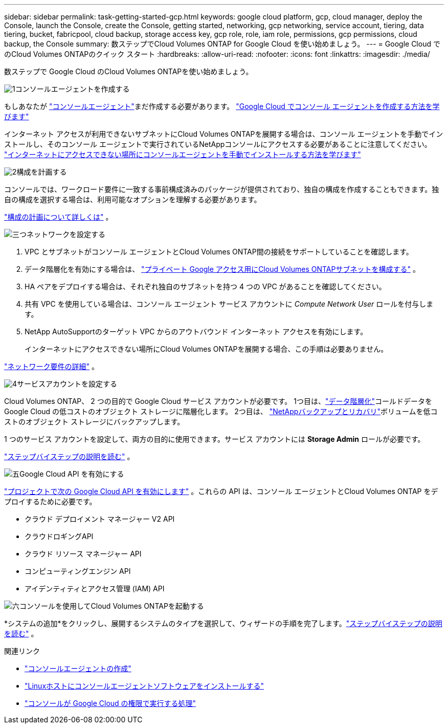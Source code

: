 ---
sidebar: sidebar 
permalink: task-getting-started-gcp.html 
keywords: google cloud platform, gcp, cloud manager, deploy the Console, launch the Console, create the Console, getting started, networking, gcp networking, service account, tiering, data tiering, bucket, fabricpool, cloud backup, storage access key, gcp role, role, iam role, permissions, gcp permissions, cloud backup, the Console 
summary: 数ステップでCloud Volumes ONTAP for Google Cloud を使い始めましょう。 
---
= Google Cloud でのCloud Volumes ONTAPのクイック スタート
:hardbreaks:
:allow-uri-read: 
:nofooter: 
:icons: font
:linkattrs: 
:imagesdir: ./media/


[role="lead"]
数ステップで Google Cloud のCloud Volumes ONTAPを使い始めましょう。

.image:https://raw.githubusercontent.com/NetAppDocs/common/main/media/number-1.png["1"]コンソールエージェントを作成する
[role="quick-margin-para"]
もしあなたが https://docs.netapp.com/us-en/bluexp-setup-admin/concept-connectors.html["コンソールエージェント"^]まだ作成する必要があります。 https://docs.netapp.com/us-en/bluexp-setup-admin/task-quick-start-connector-google.html["Google Cloud でコンソール エージェントを作成する方法を学びます"^]

[role="quick-margin-para"]
インターネット アクセスが利用できないサブネットにCloud Volumes ONTAPを展開する場合は、コンソール エージェントを手動でインストールし、そのコンソール エージェントで実行されているNetAppコンソールにアクセスする必要があることに注意してください。 https://docs.netapp.com/us-en/bluexp-setup-admin/task-quick-start-private-mode.html["インターネットにアクセスできない場所にコンソールエージェントを手動でインストールする方法を学びます"^]

.image:https://raw.githubusercontent.com/NetAppDocs/common/main/media/number-2.png["2"]構成を計画する
[role="quick-margin-para"]
コンソールでは、ワークロード要件に一致する事前構成済みのパッケージが提供されており、独自の構成を作成することもできます。独自の構成を選択する場合は、利用可能なオプションを理解する必要があります。

[role="quick-margin-para"]
link:task-planning-your-config-gcp.html["構成の計画について詳しくは"] 。

.image:https://raw.githubusercontent.com/NetAppDocs/common/main/media/number-3.png["三つ"]ネットワークを設定する
[role="quick-margin-list"]
. VPC とサブネットがコンソール エージェントとCloud Volumes ONTAP間の接続をサポートしていることを確認します。
. データ階層化を有効にする場合は、 https://cloud.google.com/vpc/docs/configure-private-google-access["プライベート Google アクセス用にCloud Volumes ONTAPサブネットを構成する"^] 。
. HA ペアをデプロイする場合は、それぞれ独自のサブネットを持つ 4 つの VPC があることを確認してください。
. 共有 VPC を使用している場合は、コンソール エージェント サービス アカウントに _Compute Network User_ ロールを付与します。
. NetApp AutoSupportのターゲット VPC からのアウトバウンド インターネット アクセスを有効にします。
+
インターネットにアクセスできない場所にCloud Volumes ONTAPを展開する場合、この手順は必要ありません。



[role="quick-margin-para"]
link:reference-networking-gcp.html["ネットワーク要件の詳細"] 。

.image:https://raw.githubusercontent.com/NetAppDocs/common/main/media/number-4.png["4"]サービスアカウントを設定する
[role="quick-margin-para"]
Cloud Volumes ONTAP、 2 つの目的で Google Cloud サービス アカウントが必要です。  1つ目は、link:concept-data-tiering.html["データ階層化"]コールドデータを Google Cloud の低コストのオブジェクト ストレージに階層化します。  2つ目は、 https://docs.netapp.com/us-en/bluexp-backup-recovery/concept-backup-to-cloud.html["NetAppバックアップとリカバリ"^]ボリュームを低コストのオブジェクト ストレージにバックアップします。

[role="quick-margin-para"]
1 つのサービス アカウントを設定して、両方の目的に使用できます。サービス アカウントには *Storage Admin* ロールが必要です。

[role="quick-margin-para"]
link:task-creating-gcp-service-account.html["ステップバイステップの説明を読む"] 。

.image:https://raw.githubusercontent.com/NetAppDocs/common/main/media/number-5.png["五"]Google Cloud API を有効にする
[role="quick-margin-para"]
https://cloud.google.com/apis/docs/getting-started#enabling_apis["プロジェクトで次の Google Cloud API を有効にします"^] 。これらの API は、コンソール エージェントとCloud Volumes ONTAP をデプロイするために必要です。

[role="quick-margin-list"]
* クラウド デプロイメント マネージャー V2 API
* クラウドロギングAPI
* クラウド リソース マネージャー API
* コンピューティングエンジン API
* アイデンティティとアクセス管理 (IAM) API


.image:https://raw.githubusercontent.com/NetAppDocs/common/main/media/number-6.png["六"]コンソールを使用してCloud Volumes ONTAPを起動する
[role="quick-margin-para"]
*システムの追加*をクリックし、展開するシステムのタイプを選択して、ウィザードの手順を完了します。link:task-deploying-gcp.html["ステップバイステップの説明を読む"] 。

.関連リンク
* https://docs.netapp.com/us-en/bluexp-setup-admin/task-quick-start-connector-google.html["コンソールエージェントの作成"^]
* https://docs.netapp.com/us-en/bluexp-setup-admin/task-install-connector-on-prem.html["Linuxホストにコンソールエージェントソフトウェアをインストールする"^]
* https://docs.netapp.com/us-en/bluexp-setup-admin/reference-permissions-gcp.html["コンソールが Google Cloud の権限で実行する処理"^]

